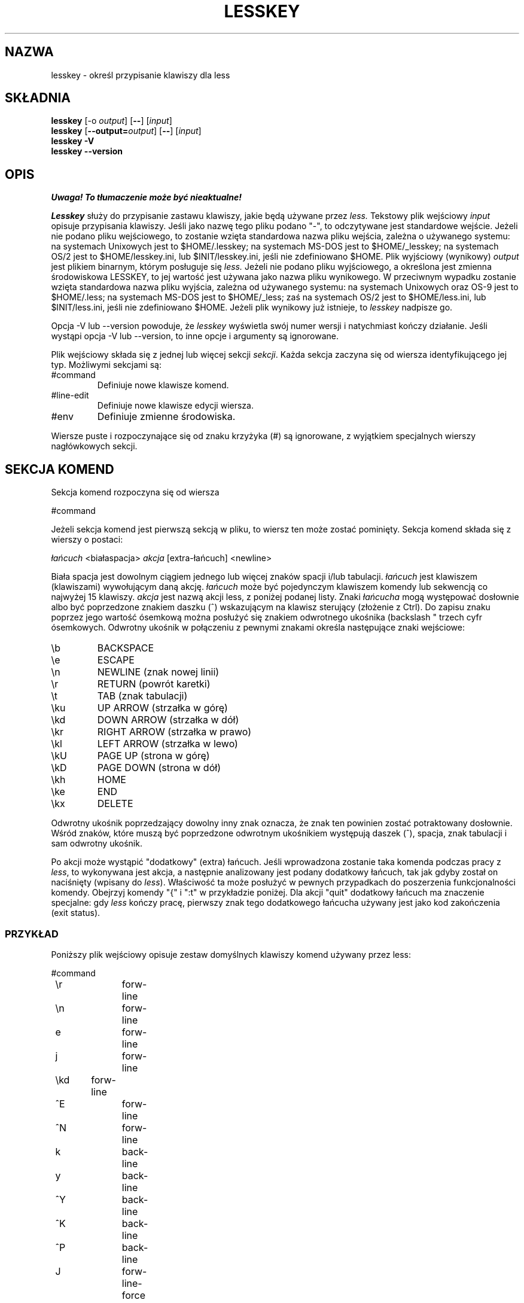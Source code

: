 .\" {PTM/WK/1999-XII}
.\" updated from 3.32 to 3.74, VIII 2002
.TH LESSKEY 1 "wersja 374: 19 lutego 2002"
.SH NAZWA
lesskey \- określ przypisanie klawiszy dla less
.SH SKŁADNIA
.B lesskey
.RB [-o
.IR output ]
.RB [ -- ]
.RI [ input ]
.br
.B lesskey
.RB [ --output=\fIoutput\fP ]
.RB [ -- ]
.RI [ input ]
.br
.B "lesskey -V"
.br
.B "lesskey --version"
.SH OPIS
\fI Uwaga! To tłumaczenie może być nieaktualne!\fP
.PP
.I Lesskey
służy do przypisanie zastawu klawiszy, jakie będą używane przez
.I less.
Tekstowy plik wejściowy \fIinput\fP opisuje przypisania klawiszy. Jeśli jako
nazwę tego pliku podano "-", to odczytywane jest standardowe wejście.
Jeżeli nie podano pliku wejściowego, to zostanie wzięta standardowa nazwa pliku
wejścia, zależna o używanego systemu:
na systemach Unixowych jest to $HOME/.lesskey;
na systemach MS-DOS jest to $HOME/_lesskey;
na systemach OS/2 jest to $HOME/lesskey.ini,
lub $INIT/lesskey.ini, jeśli nie zdefiniowano $HOME.
Plik wyjściowy (wynikowy) \fIoutput\fP jest plikiem binarnym, którym posługuje
się
.I less.
Jeżeli nie podano pliku wyjściowego, a określona jest zmienna środowiskowa
LESSKEY, to jej wartość jest używana jako nazwa pliku wynikowego. W przeciwnym
wypadku zostanie wzięta standardowa nazwa pliku wyjścia, zależna od używanego
systemu:
na systemach Unixowych oraz OS-9 jest to $HOME/.less;
na systemach MS-DOS jest to $HOME/_less;
zaś na systemach OS/2 jest to $HOME/less.ini,
lub $INIT/less.ini, jeśli nie zdefiniowano $HOME.
Jeżeli plik wynikowy już istnieje, to
.I lesskey
nadpisze go.
.PP
Opcja \-V lub \-\-version powoduje, że
.I lesskey
wyświetla swój numer wersji i natychmiast kończy działanie.
Jeśli wystąpi opcja \-V lub \-\-version, to inne opcje i argumenty są ignorowane.
.PP
Plik wejściowy składa się z jednej lub więcej sekcji
.IR sekcji .
Każda sekcja zaczyna się od wiersza identyfikującego jej typ.
Możliwymi sekcjami są:
.IP #command
Definiuje nowe klawisze komend.
.IP #line-edit
Definiuje nowe klawisze edycji wiersza.
.IP #env
Definiuje zmienne środowiska.
.PP
Wiersze puste i rozpoczynające się od znaku krzyżyka (#) są ignorowane,
z wyjątkiem specjalnych wierszy nagłówkowych sekcji.
.SH SEKCJA KOMEND
Sekcja komend rozpoczyna się od wiersza
.sp
#command
.sp
Jeżeli sekcja komend jest pierwszą sekcją w pliku, to wiersz ten może zostać
pominięty.
Sekcja komend składa się z wierszy o postaci:
.sp
    \fIłańcuch\fP <białaspacja> \fIakcja\fP [extra-łańcuch] <newline>
.sp
Biała spacja jest dowolnym ciągiem jednego lub więcej znaków spacji i/lub
tabulacji.
\fIłańcuch\fP jest klawiszem (klawiszami) wywołującym daną akcję.
\fIłańcuch\fP może być pojedynczym klawiszem komendy lub sekwencją co najwyżej
15 klawiszy.
\fIakcja\fP jest nazwą akcji less, z poniżej podanej listy.
Znaki \fIłańcucha\fP mogą występować dosłownie albo być poprzedzone znakiem
daszku (^) wskazującym na klawisz sterujący (złożenie z Ctrl).
Do zapisu znaku poprzez jego wartość ósemkową można posłużyć się znakiem
odwrotnego ukośnika (backslash "\"), po którym powinna nastąpić jedna do
trzech cyfr ósemkowych.
Odwrotny ukośnik w połączeniu z pewnymi znakami określa następujące
znaki wejściowe:
.IP \eb
BACKSPACE
.IP \ee
ESCAPE
.IP \en
NEWLINE (znak nowej linii)
.IP \er
RETURN (powrót karetki)
.IP \et
TAB (znak tabulacji)
.IP \eku
UP ARROW (strzałka w górę)
.IP \ekd
DOWN ARROW (strzałka w dół)
.IP \ekr
RIGHT ARROW (strzałka w prawo)
.IP \ekl
LEFT ARROW (strzałka w lewo)
.IP \ekU
PAGE UP (strona w górę)
.IP \ekD
PAGE DOWN (strona w dół)
.IP \ekh
HOME
.IP \eke
END
.IP \ekx
DELETE
.PP
Odwrotny ukośnik poprzedzający dowolny inny znak oznacza, że znak ten
powinien zostać potraktowany dosłownie.
Wśród znaków, które muszą być poprzedzone odwrotnym ukośnikiem występują
daszek (^), spacja, znak tabulacji i sam odwrotny ukośnik.
.PP
Po akcji może wystąpić "dodatkowy" (extra) łańcuch.
Jeśli wprowadzona zostanie taka komenda podczas pracy z
.IR less ,
to wykonywana jest akcja, a następnie analizowany jest podany dodatkowy
łańcuch, tak jak gdyby został on naciśnięty (wpisany do
.IR less ).
Właściwość ta może posłużyć w pewnych przypadkach do poszerzenia
funkcjonalności komendy.
Obejrzyj komendy "{" i ":t" w przykładzie poniżej.
Dla akcji "quit" dodatkowy łańcuch ma znaczenie specjalne:
gdy
.I less
kończy pracę, pierwszy znak tego dodatkowego łańcucha używany jest jako kod
zakończenia (exit status).
.SS PRZYKŁAD
Poniższy plik wejściowy opisuje zestaw domyślnych klawiszy komend używany
przez less:
.sp
.nf
	#command
	\er		forw-line
	\en		forw-line
	e		forw-line
	j		forw-line
	\ekd	forw-line
	^E		forw-line
	^N		forw-line
	k		back-line
	y		back-line
	^Y		back-line
	^K		back-line
	^P		back-line
	J		forw-line-force
	K		back-line-force
	Y		back-line-force
	d		forw-scroll
	^D		forw-scroll
	u		back-scroll
	^U		back-scroll
	\e40	forw-screen
	f		forw-screen
	^F		forw-screen
	^V		forw-screen
	\ekD	forw-screen
	b		back-screen
	^B		back-screen
	\eev		back-screen
	\ekU	back-screen
	z		forw-window
	w		back-window
	\ee\e40		forw-screen-force
	F		forw-forever
	R		repaint-flush
	r		repaint
	^R		repaint
	^L		repaint
	\eeu		undo-hilite
	g		goto-line
	\ekh	goto-line
	<		goto-line
	\ee<		goto-line
	p		percent
	%		percent
	\ee[		left-scroll
	\ee]		right-scroll
	\ee(		left-scroll
	\ee)		right-scroll
	{		forw-bracket {}
	}		back-bracket {}
	(		forw-bracket ()
	)		back-bracket ()
	[		forw-bracket []
	]		back-bracket []
	\ee^F		forw-bracket
	\ee^B		back-bracket
	G		goto-end
	\ee>		goto-end
	>		goto-end
	\eke	goto-end
	=		status
	^G		status
	:f		status
	/		forw-search
	?		back-search
	\ee/		forw-search *
	\ee?		back-search *
	n		repeat-search
	\een		repeat-search-all
	N		reverse-search
	\eeN		reverse-search-all
	m		set-mark
	'		goto-mark
	^X^X		goto-mark
	E		examine
	:e		examine
	^X^V		examine
	:n		next-file
	:p		prev-file
	t		next-tag
	T		prev-tag
	:x		index-file 
	:d		remove-file
	-		toggle-option
	:t		toggle-option t
	s		toggle-option o
	_		display-option
	|		pipe
	v		visual
	!		shell
	+		firstcmd
	H		help
	h		help
	V		version
	0		digit
	1		digit
	2		digit
	3		digit
	4		digit
	5		digit
	6		digit
	7		digit
	8		digit
	9		digit
	q		quit
	Q		quit
	:q		quit
	:Q		quit
	ZZ		quit
.fi
.sp
.SS PRIORYTET
Komendy określone przez
.I lesskey
mają pierwszeństwo przed komendami domyślnymi.
Domyślny klawisz komendy może zostać wyłączony przez zawarcie go w pliku
wejściowym z przypisaną akcją "invalid" (niepoprawny).
Alternatywnie, można zdefiniować, by klawisz nie robić niczego, przypisując
mu akcję "noaction" (bez akcji).
"noaction" jest podobne do "invalid", lecz
.I less
będzie sygnalizował dźwiękiem błąd dla "niepoprawnej" komendy, czego
nie czyni dla komendy "bez akcji".
Dodatkowo, można wyłączyć WSZYSTKIE domyślne komendy włączając do pliku
wejściowego taką linię sterującą:
.sp
#stop
.sp
Spowoduje to, że wszystkie komendy domyślne będą ignorowane.
Wiersz #stop powinien być ostatnim wierszem w tej sekcji pliku.
.PP
Bądź świadom tego, że #stop może być niebezpieczne. Ponieważ wyłączone są
wszystkie domyślne komendy, musisz zapewnić wystarczający zestaw komend przed
wierszem #stop, tak by udostępnić wszelkie niezbędne akcje.
Na przykład, zaniedbanie dostarczenia komendy "quit" może prowadzić do
frustracji.

.SH SEKCJA EDYCJI WIERSZA
Sekcja edycji wiersza rozpoczyna się wierszem:
.sp
#line-edit
.sp
Sekcja ta określa nowe przypisania klawiszy dla komend edycji wiersza,
w sposób podobny do przypisań klawiszy do zwykłych komend w sekcji #command.
Sekcja edycji wiersza składa się z listy klawiszy i akcji, po jednej parze
na wiersz, tak jak w przykładzie poniżej.
.SS PRZYKŁAD
Poniższy plik wejściowy opisuje zestaw domyślnych klawiszy edycji wiersza
używany przez less:
.sp
.nf
	#line-edit
	\et	    	forw-complete
	\e17		back-complete
	\ee\et		back-complete
	^L		expand
	^V		literal
	^A		literal
   	\eel		right
	\ekr		right
	\eeh		left
	\ekl		left
	\eeb		word-left
	\ee\ekl	word-left
	\eew		word-right
	\ee\ekr	word-right
	\eei		insert
	\eex		delete
	\ekx		delete
	\eeX		word-delete
	\eekx		word-delete
	\ee\eb		word-backspace
	\ee0		home
	\ekh		home
	\ee$		end
	\eke		end
	\eek		up
	\eku		up
	\eej		down
.fi
.sp

.SH ZMIENNE ŚRODOWISKA LESS
Sekcja zmiennych środowiska rozpoczyna się wierszem
.sp
#env
.sp
Po nim występuje lista przypisań wartości dla zmiennych środowiskowych.
Każdy wiersz składa się z nazwy zmiennej środowiska, znaku równości (=)
oraz wartości, jaka ma zostać przypisana tej zmiennej.
Zmienne przypisane w ten sposób widoczne są wyłącznie dla
.IR less .
Jeżeli dana zmienna określona jest w środowisku systemowym i równocześnie
w pliku lesskey, to pierwszeństwo ma jej wartość z pliku lesskey.
Mimo, że plik lesskey może służyć do nadpisywania zestawu zmiennych
ze środowiska systemu, to głównym celem nadawania wartości zmiennym w lesskey
jest po prostu przechowywanie całej informacji konfiguracyjnej dla
.I less
w jednym pliku.
.SS PRZYKŁAD
Poniższy plik wejściowy ustawia opcję \-i podczas uruchamiania
.I less
oraz podaje, że używanym zestawem znaków ma być "latin1"
.br
[od tłum.: ustawienie "latin1" jest niezbędne dla prawidłowej obsługi
polskich znaków]:
.sp
.nf
	#env
	LESS = \-i
	LESSCHARSET = latin1
.fi
.sp

.SH ZOBACZ TAKŻE
.BR less (1).
.SH OSTRZEŻENIA
Określenie klawiszy specjalnych, takich jak strzałka w górę, w sposób
niezależny od klawiatury jest niemożliwe.
Jedyną metodą określenia takich klawiszy jest podanie sekwencji specjalnej,
jaką wysyła konkretna klawiatura przy naciśnięciu żądanego klawisza.
.PP
W systemach MS-DOS i OS/2 pewne klawisze wysyłają sekwencje rozpoczynające
się od znaku NUL (0).
Taki znak NUL w pliku lesskey powinien być reprezentowany przez \e340.
.SH COPYRIGHT
Copyright (c) 2000  Mark Nudelman
.PP
lesskey jest częścią projektu GNU i stanowi wolne oprogramowanie.
Możesz go rozprowadzać dalej i/lub modyfikować na warunkach Powszechnej
Licencji Publicznej GNU, wydanej przez Fundację Wolnego Oprogramowania
- według wersji 2 tej Licencji lub (według twojego wyboru) którejś
z późniejszych wersji.
.PP
lesskey rozpowszechniany jest z nadzieją, iż będzie użyteczny
- jednak BEZ JAKIEJKOLWIEK GWARANCJI, nawet domyślnej gwarancji
PRZYDATNOŚCI HANDLOWEJ albo PRZYDATNOŚCI DO OKREŚLONYCH
ZASTOSOWAŃ. W celu uzyskania bliższych informacji sięgnij do
Powszechnej Licencji Publicznej GNU.
.PP
Wraz z lesskey powinieneś otrzymać egzemplarz Powszechnej Licencji
Publicznej GNU (GNU General Public License) - zobacz plik COPYING.
Jeśli nie - napisz do Free Software Foundation, 59 Temple Place,
Suite 330, Boston, MA  02111-1307, USA.
.SH AUTOR
.PP
Mark Nudelman <markn@greenwoodsoftware.com>
.br
Zgłoszenia błędów lub komentarze proszę przesyłać na powyższy adres
albo do bug-less@gnu.org.
.SH "INFORMACJE O TŁUMACZENIU"
Powyższe tłumaczenie pochodzi z nieistniejącego już Projektu Tłumaczenia Manuali i 
\fImoże nie być aktualne\fR. W razie zauważenia różnic między powyższym opisem
a rzeczywistym zachowaniem opisywanego programu lub funkcji, prosimy o zapoznanie 
się z oryginalną (angielską) wersją strony podręcznika za pomocą polecenia:
.IP
man \-\-locale=C 1 lesskey
.PP
Prosimy o pomoc w aktualizacji stron man \- więcej informacji można znaleźć pod
adresem http://sourceforge.net/projects/manpages\-pl/.
